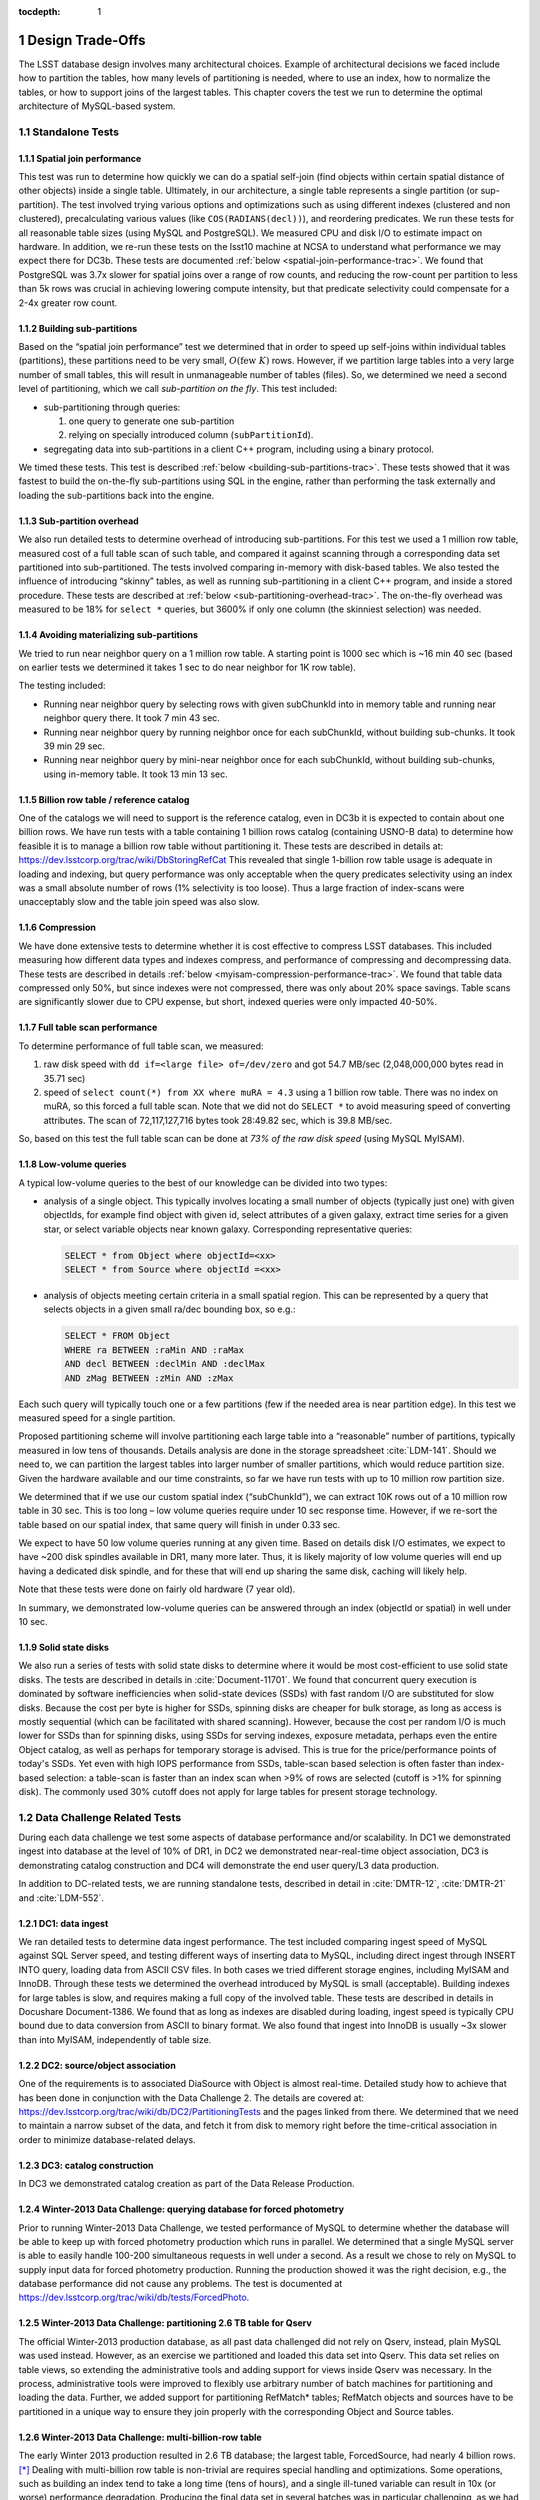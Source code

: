..
  Technote content.

  See https://developer.lsst.io/docs/rst_styleguide.html
  for a guide to reStructuredText writing.

  Do not put the title, authors or other metadata in this document;
  those are automatically added.

  Use the following syntax for sections:

  Sections
  ========

  and

  Subsections
  -----------

  and

  Subsubsections
  ^^^^^^^^^^^^^^

  To add images, add the image file (png, svg or jpeg preferred) to the
  _static/ directory. The reST syntax for adding the image is

  .. figure:: /_static/filename.ext
     :name: fig-label
     :target: http://target.link/url

     Caption text.

   Run: ``make html`` and ``open _build/html/index.html`` to preview your work.
   See the README at https://github.com/lsst-sqre/lsst-technote-bootstrap or
   this repo's README for more info.

   Feel free to delete this instructional comment.

:tocdepth: 1

.. Please do not modify tocdepth; will be fixed when a new Sphinx theme is shipped.

.. sectnum::

.. Add content below. Do not include the document title.

Design Trade-Offs
=================

The LSST database design involves many architectural choices. Example of
architectural decisions we faced include how to partition the tables,
how many levels of partitioning is needed, where to use an index, how to
normalize the tables, or how to support joins of the largest tables.
This chapter covers the test we run to determine the optimal
architecture of MySQL-based system.

.. _standalone-tests:

Standalone Tests
----------------

.. _spatial-join-performance:

Spatial join performance
~~~~~~~~~~~~~~~~~~~~~~~~

This test was run to determine how quickly we can do a spatial self-join
(find objects within certain spatial distance of other objects) inside a
single table. Ultimately, in our architecture, a single table represents
a single partition (or sup-partition). The test involved trying various
options and optimizations such as using different indexes (clustered and
non clustered), precalculating various values (like ``COS(RADIANS(decl))``),
and reordering predicates. We run these tests for all reasonable table
sizes (using MySQL and PostgreSQL). We measured CPU and disk I/O to
estimate impact on hardware. In addition, we re-run these tests on the
lsst10 machine at NCSA to understand what performance we may expect
there for DC3b. These tests are documented :ref:`below <spatial-join-performance-trac>`.
We found that
PostgreSQL was 3.7x slower for spatial joins over a range of row counts,
and reducing the row-count per partition to less than 5k rows was
crucial in achieving lowering compute intensity, but that predicate
selectivity could compensate for a 2-4x greater row count.

.. _building-sub-partitions:

Building sub-partitions
~~~~~~~~~~~~~~~~~~~~~~~

Based on the “spatial join performance” test we determined that in order
to speed up self-joins within individual tables (partitions), these
partitions need to be very small, :math:`O(\mathrm{few~} K)` rows.
However, if we partition large tables into a very large number of small
tables, this will result in unmanageable number of tables (files). So,
we determined we need a second level of partitioning, which we call
*sub-partition on the fly*. This test included:

- sub-partitioning through queries:

  1. one query to generate one sub-partition

  2. relying on specially introduced column (``subPartitionId``).

- segregating data into sub-partitions in a client C++ program,
  including using a binary protocol.

We timed these tests. This test is described :ref:`below <building-sub-partitions-trac>`.
These tests showed
that it was fastest to build the on-the-fly sub-partitions using SQL in
the engine, rather than performing the task externally and loading the
sub-partitions back into the engine.

.. _sub-partition-overhead:

Sub-partition overhead
~~~~~~~~~~~~~~~~~~~~~~

We also run detailed tests to determine overhead of introducing
sub-partitions. For this test we used a 1 million row table, measured
cost of a full table scan of such table, and compared it against
scanning through a corresponding data set partitioned into
sub-partitioned. The tests involved comparing in-memory with
disk-based tables. We also tested the influence of introducing
“skinny” tables, as well as running sub-partitioning in a client C++
program, and inside a stored procedure. These tests are described at
:ref:`below <sub-partitioning-overhead-trac>`. The on-the-fly
overhead was measured to be 18% for ``select *`` queries, but
3600% if only one column (the skinniest selection) was needed.

.. _avoiding-materializing-sub-partitions:

Avoiding materializing sub-partitions
~~~~~~~~~~~~~~~~~~~~~~~~~~~~~~~~~~~~~

We tried to run near neighbor query on a 1 million row table. A starting
point is 1000 sec which is ~16 min 40 sec (based on earlier tests we
determined it takes 1 sec to do near neighbor for 1K row table).

The testing included:

- Running near neighbor query by selecting rows with given subChunkId
  into in memory table and running near neighbor query there. It took 7
  min 43 sec.

- Running near neighbor query by running neighbor once for each
  subChunkId, without building sub-chunks. It took 39 min 29 sec.

- Running near neighbor query by mini-near neighbor once for each
  subChunkId, without building sub-chunks, using in-memory table. It
  took 13 min 13 sec.

.. _billion-row-table:

Billion row table / reference catalog
~~~~~~~~~~~~~~~~~~~~~~~~~~~~~~~~~~~~~

One of the catalogs we will need to support is the reference catalog,
even in DC3b it is expected to contain about one billion rows. We have
run tests with a table containing 1 billion rows catalog (containing
USNO-B data) to determine how feasible it is to manage a billion row
table without partitioning it. These tests are described in details at:
https://dev.lsstcorp.org/trac/wiki/DbStoringRefCat This revealed that
single 1-billion row table usage is adequate in loading and indexing,
but query performance was only acceptable when the query predicates
selectivity using an index was a small absolute number of rows (1%
selectivity is too loose). Thus a large fraction of index-scans were
unacceptably slow and the table join speed was also slow.

.. _compression:

Compression
~~~~~~~~~~~

We have done extensive tests to determine whether it is cost effective
to compress LSST databases. This included measuring how different data
types and indexes compress, and performance of compressing and
decompressing data. These tests are described in details :ref:`below <myisam-compression-performance-trac>`.
We found that
table data compressed only 50%, but since indexes were not compressed,
there was only about 20% space savings. Table scans are significantly
slower due to CPU expense, but short, indexed queries were only impacted
40-50%.

.. _full-table-scan-performance:

Full table scan performance
~~~~~~~~~~~~~~~~~~~~~~~~~~~

To determine performance of full table scan, we measured:

1. raw disk speed with ``dd if=<large file> of=/dev/zero`` and got
   54.7 MB/sec (2,048,000,000 bytes read in 35.71 sec)

2. speed of ``select count(*) from XX where muRA = 4.3`` using a 1
   billion row table. There was no index on muRA, so this forced a full
   table scan. Note that we did not do ``SELECT *`` to avoid measuring
   speed of converting attributes. The scan of 72,117,127,716 bytes took
   28:49.82 sec, which is 39.8 MB/sec.

So, based on this test the full table scan can be done at *73% of the
raw disk speed* (using MySQL MyISAM).

.. _low-volume-queries:

Low-volume queries
~~~~~~~~~~~~~~~~~~

A typical low-volume queries to the best of our knowledge can be divided
into two types:

- analysis of a single object. This typically involves locating a small
  number of objects (typically just one) with given objectIds, for
  example find object with given id, select attributes of a given
  galaxy, extract time series for a given star, or select variable
  objects near known galaxy. Corresponding representative queries:

  .. code:: sql

     SELECT * from Object where objectId=<xx>
     SELECT * from Source where objectId =<xx>

- analysis of objects meeting certain criteria in a small spatial
  region. This can be represented by a query that selects objects in a
  given small ra/dec bounding box, so e.g.:

  .. code:: sql

     SELECT * FROM Object
     WHERE ra BETWEEN :raMin AND :raMax
     AND decl BETWEEN :declMin AND :declMax
     AND zMag BETWEEN :zMin AND :zMax

Each such query will typically touch one or a few partitions (few if the
needed area is near partition edge). In this test we measured speed for
a single partition.

Proposed partitioning scheme will involve partitioning each large table
into a “reasonable” number of partitions, typically measured in low tens
of thousands. Details analysis are done in the storage spreadsheet
:cite:`LDM-141`. Should we need to, we can partition
the largest tables into larger number of smaller partitions, which would
reduce partition size. Given the hardware available and our time
constraints, so far we have run tests with up to 10 million row
partition size.

We determined that if we use our custom spatial index (“subChunkId”), we
can extract 10K rows out of a 10 million row table in 30 sec. This is
too long – low volume queries require under 10 sec response time.
However, if we re-sort the table based on our spatial index, that same
query will finish in under 0.33 sec.

We expect to have 50 low volume queries running at any given time. Based
on details disk I/O estimates, we expect to have ~200 disk spindles
available in DR1, many more later. Thus, it is likely majority of low
volume queries will end up having a dedicated disk spindle, and for
these that will end up sharing the same disk, caching will likely help.

Note that these tests were done on fairly old hardware (7 year old).

In summary, we demonstrated low-volume queries can be answered through
an index (objectId or spatial) in well under 10 sec.

.. _ssd:

Solid state disks
~~~~~~~~~~~~~~~~~

We also run a series of tests with solid state disks to determine where
it would be most cost-efficient to use solid state disks. The tests are
described in details in :cite:`Document-11701`. We found that concurrent query execution
is dominated by software inefficiencies when solid-state devices (SSDs)
with fast random I/O are substituted for slow disks. Because the cost
per byte is higher for SSDs, spinning disks are cheaper for bulk
storage, as long as access is mostly sequential (which can be
facilitated with shared scanning). However, because the cost per random
I/O is much lower for SSDs than for spinning disks, using SSDs for
serving indexes, exposure metadata, perhaps even the entire Object
catalog, as well as perhaps for temporary storage is advised. This is
true for the price/performance points of today's SSDs. Yet even with
high IOPS performance from SSDs, table-scan based selection is often
faster than index-based selection: a table-scan is faster than an index
scan when >9% of rows are selected (cutoff is >1% for spinning disk).
The commonly used 30% cutoff does not apply for large tables for present
storage technology.

.. _data-challenge-tests:

Data Challenge Related Tests
----------------------------

During each data challenge we test some aspects of database performance
and/or scalability. In DC1 we demonstrated ingest into database at the
level of 10% of DR1, in DC2 we demonstrated near-real-time object
association, DC3 is demonstrating catalog construction and DC4 will
demonstrate the end user query/L3 data production.

In addition to DC-related tests, we are running standalone tests,
described in detail in :cite:`DMTR-12`, :cite:`DMTR-21` and :cite:`LDM-552`.

.. _dc1:

DC1: data ingest
~~~~~~~~~~~~~~~~

We ran detailed tests to determine data ingest performance. The test
included comparing ingest speed of MySQL against SQL Server speed, and
testing different ways of inserting data to MySQL, including direct
ingest through INSERT INTO query, loading data from ASCII CSV files. In
both cases we tried different storage engines, including MyISAM and
InnoDB. Through these tests we determined the overhead introduced by
MySQL is small (acceptable). Building indexes for large tables is slow,
and requires making a full copy of the involved table. These tests are
described in details in Docushare Document-1386. We found that as long
as indexes are disabled during loading, ingest speed is typically CPU
bound due to data conversion from ASCII to binary format. We also found
that ingest into InnoDB is usually ~3x slower than into MyISAM,
independently of table size.

.. _dc2:

DC2: source/object association
~~~~~~~~~~~~~~~~~~~~~~~~~~~~~~

One of the requirements is to associated DiaSource with Object is almost
real-time. Detailed study how to achieve that has been done in
conjunction with the Data Challenge 2. The details are covered at:
https://dev.lsstcorp.org/trac/wiki/db/DC2/PartitioningTests and the
pages linked from there. We determined that we need to maintain a narrow
subset of the data, and fetch it from disk to memory right before the
time-critical association in order to minimize database-related delays.

.. _dc3:

DC3: catalog construction
~~~~~~~~~~~~~~~~~~~~~~~~~

In DC3 we demonstrated catalog creation as part of the Data Release
Production.

.. _winter2013-querying:

Winter-2013 Data Challenge: querying database for forced photometry
~~~~~~~~~~~~~~~~~~~~~~~~~~~~~~~~~~~~~~~~~~~~~~~~~~~~~~~~~~~~~~~~~~~

Prior to running Winter-2013 Data Challenge, we tested performance of
MySQL to determine whether the database will be able to keep up with
forced photometry production which runs in parallel. We determined that
a single MySQL server is able to easily handle 100-200 simultaneous
requests in well under a second. As a result we chose to rely on MySQL
to supply input data for forced photometry production. Running the
production showed it was the right decision, e.g., the database
performance did not cause any problems. The test is documented at
https://dev.lsstcorp.org/trac/wiki/db/tests/ForcedPhoto.

.. _winter2013-partitioning:

Winter-2013 Data Challenge: partitioning 2.6 TB table for Qserv
~~~~~~~~~~~~~~~~~~~~~~~~~~~~~~~~~~~~~~~~~~~~~~~~~~~~~~~~~~~~~~~

The official Winter-2013 production database, as all past data
challenged did not rely on Qserv, instead, plain MySQL was used instead.
However, as an exercise we partitioned and loaded this data set into
Qserv. This data set relies on table views, so extending the
administrative tools and adding support for views inside Qserv was
necessary. In the process, administrative tools were improved to
flexibly use arbitrary number of batch machines for partitioning and
loading the data. Further, we added support for partitioning RefMatch\*
tables; RefMatch objects and sources have to be partitioned in a unique
way to ensure they join properly with the corresponding Object and
Source tables.

.. _winter2014-multi-billion-row:

Winter-2013 Data Challenge: multi-billion-row table
~~~~~~~~~~~~~~~~~~~~~~~~~~~~~~~~~~~~~~~~~~~~~~~~~~~

The early Winter 2013 production resulted in 2.6 TB database; the
largest table, ForcedSource, had nearly 4 billion rows.\ [*]_
Dealing with multi-billion row table is non-trivial are requires special
handling and optimizations. Some operations, such as building an index
tend to take a long time (tens of hours), and a single ill-tuned
variable can result in 10x (or worse) performance degradation. Producing
the final data set in several batches was in particular challenging, as
we had to rebuild indexes after inserting data from each batch. Key
lessons learned have been documented at
https://dev.lsstcorp.org/trac/wiki/mysqlLargeTables. Issues we uncovered
with MySQL (myisamchk) had been reported to the MySQL developers, and
were fixed immediately fixed.

In addition, some of the more complex queries, in particular these with
spatial constraints had to be optimized.\ [*]_ The query
optimizations have been documented at
https://dev.lsstcorp.org/trac/wiki/db/MySQL/Optimizations.

.. _other-demonstrations:

Other Demonstrations
====================

.. _demo-shared-scans:

Shared Scans
------------

We have conducted preliminary empirical evaluation of our basic shared
scan implementation. The software worked exactly as expected, and we
have not discovered any unforeseen challenges. For the tests we used a
mix of queries with a variety of filters, different CPU load, different
result sizes, some with grouping, some with aggregations, some with
complex math. Specifically, we have measured the following:

- A single full table scan through the Object table took ~3 minutes.
  Running a mix 30 such queries using our shared scan code took 5 min 27
  sec (instead of expected ~1.5 hour it’d take if we didn’t use the
  shared scan code.)

- A single full table scan through Source table took between ~14 min 26
  sec and 14 min 36 sec depending on query complexity. Running a mix of
  30 such queries using shares scan code took 25 min 30 sec.  (instead
  of over 7 hours).

In both cases the extra time it took comparing to the timing of a single
query was related to (expected) CPU contention: we have run 30
simultaneous queries on a slow, 4-core machine.

In addition, we demonstrated running simultaneously a shared scan plus
short, interactive queries. The interactive queries completed as
expected, in some cases with a small (1-2 sec) delay.

.. _demo-fault-tolerance:

Fault Tolerance
---------------

To prove Qserv can gracefully handle faults, we artificially triggered
different error conditions, such as corrupting random parts of a
internal MySQL files while Qserv is reading them, or corrupting data
sent between various components of the Qserv (e.g., from the `XRootD`_ to
the master process).

.. _demo-worker-failure:

Worker failure
~~~~~~~~~~~~~~

These tests are meant to simulate worker failure in general, including
spontaneous termination of a worker process and/or inability to
communicate with a worker node.

When a relevant worker (i.e. one managing relevant data) has failed
prior to query execution, either 1) duplicate data exists on another
worker node, in which case `XRootD`_ silently routes requests from the
master to this other node, or 2) the data is unavailable elsewhere, in
which case `XRootD`_ returns an error code in response to the master's
request to open for write. The former scenario has been successfully
demonstrated during multi-node cluster tests. In the latter scenario,
Qserv gracefully terminates the query and returns an error to the user.
The error handling of the latter scenario involves recently developed
logic and has been successfully demonstrated on a single-node,
multi-worker process setup.

Worker failure during query execution can, in principle, have several
manifestations.

1. If `XRootD`_ returns an error to the Qserv master in response to a
   request to open for write, Qserv will repeat request for open a fixed
   number (e.g. 5) of times. This has been demonstrated.

2. If `XRootD`_ returns an error to the Qserv master in response to a
   write, Qserv immediately terminates the query gracefully and returns
   an error to the user. This has been demonstrated. Note that this may
   be considered acceptable behavior (as opposed to attempting to
   recover from the error) since it is an unlikely failure-mode.

3. If `XRootD`_ returns an error to the Qserv master in response to a
   request to open for read, Qserv will attempt to recover by
   re-initializing the associated chunk query in preparation for a
   subsequent write. This is considered the most likely manifestation of
   worker failure and has been successfully demonstrated on a
   single-node, multi-worker process setup.

4. If `XRootD`_ returns an error to the Qserv master in response to a read,
   Qserv immediately terminates the query gracefully and returns an
   error to the user. This has been demonstrated. Note that this may be
   considered acceptable behavior (as opposed to attempting to recover
   from the error) since it is an unlikely failure-mode.

.. _demo-data-corruption:

Data corruption
~~~~~~~~~~~~~~~

These tests are meant to simulate data corruption that might occur on
disk, during disk I/O, or during communication over the network. We
simulate these scenarios in one of two ways. 1) Truncate data read via
`XRootD`_ by the Qserv master to an arbitrary length. 2) Randomly choose a
single byte within a data stream read via `XRootD`_ and change it to a
random value. The first test necessarily triggers an exception within
Qserv. Qserv responds by gracefully terminating the query and returning
an error message to the user indicating the point of failure (e.g.
failed while merging query results). The second test intermittently
triggers an exception depending on which portion of the query result is
corrupted. This is to be expected since Qserv verifies the format but
not the content of query results. Importantly, for all tests, regardless
of which portion of the query result was corrupted, the error was
isolated to the present query and Qserv remained stable.

.. _demo-future-tests:

Future tests
~~~~~~~~~~~~

Much of the Qserv-specific fault tolerance logic was recently developed
and requires additional testing. In particular, all worker failure
simulations described above must be replicated within a multi-cluster
setup.

.. _multiple-qserve:

Multiple Qserv Installations on a Single Machine
------------------------------------------------

Once in operations, it will be important to allow multiple qserv
instances to coexist on a single machine. This will be necessary when
deploying new Data Release, or for testing new version of the software
(e.g., MySQL, or Qserv). In the short term, it is useful for shared code
development and testing on a limited number of development machines we
have access to. We have successfully demonstrated Qserv have no
architectural issues or hardcoded values such as ports or paths that
would prevent us from running multiple instances on a single machine.

.. _spatial-join-performance-trac:

Spatial Join Performance
========================

This section describes performance of spatial join queries as of early 2010.\ [*]_

In practice, we expect spatial joins on Object table only. To avoid the
join on multi-billion row table, the table will be partitioned
(chunked), as described in :cite:`Document-26276`.
The queries discussed here correspond to a query executed
on a single chunk; e.g., table partitioning and distribution of
partitions across disks or nodes are not considered here. It is expected
many such chunk-based queries will execute in parallel.

Used schema:

.. code:: sql

    CREATE TABLE X (
      objectId  BIGINT NOT NULL PRIMARY KEY,
      ra        FLOAT NOT NULL,
      decl      FLOAT NOT NULL,
      muRA      FLOAT NOT NULL,
      muRAErr   FLOAT NOT NULL,
      muDecl    FLOAT NOT NULL,
      muDeclErr FLOAT NOT NULL,
      epoch     FLOAT NOT NULL,
      bMag      FLOAT NOT NULL,
      bFlag     FLOAT NOT NULL,
      rMag      FLOAT NOT NULL,
      rFlag     FLOAT NOT NULL,
      b2Mag     FLOAT NOT NULL,
      b2Flag    FLOAT NOT NULL,
      r2Mag     FLOAT NOT NULL,
      r2Flag    FLOAT NOT NULL
    )

Used data: USNO catalog.

A first version of the query:

.. code:: sql

    SELECT count(*)
    FROM   X o1, X o2
    WHERE  o1.objectId <> o2.objectId
      AND  ABS(o1.ra - o2.ra) < 0.00083 / COS(RADIANS(o2.decl))
      AND ABS(o1.decl - o2.decl) < 0.00083

Precalculating COS(RADIANS(decl)):

.. code:: sql

      ALTER TABLE X ADD COLUMN cosRadDecl FLOAT
      UPDATE X set cosRadDecl = COS(RADIANS(decl))

and changing the order of predicates as follows:

.. code:: sql

    SELECT count(*)
    FROM   X o1, X o2
    WHERE  ABS(o1.ra - o2.ra) < 0.00083 / o2.cosRadDecl
      AND  ABS(o1.decl - o2.decl) < 0.00083
      AND  o1.objectId <> o2.objectId

improves the execution time by 36% for mysql, and 38% for postgres.

Here is the timing for this (optimized) query.

+---------+---------+------------+
| nRows   | mysql   | postgres   |
+---------+---------+------------+
| [K]     | [sec]   | [sec]      |
+---------+---------+------------+
| 1       | 1       | 5          |
+---------+---------+------------+
| 2       | 5       | 19         |
+---------+---------+------------+
| 3       | 11      | 40         |
+---------+---------+------------+
| 4       | 18      | 69         |
+---------+---------+------------+
| 5       | 28      | 103        |
+---------+---------+------------+
| 10      | 101     | 371        |
+---------+---------+------------+
| 15      | 215     | 797        |
+---------+---------+------------+
| 20      | 368     |            |
+---------+---------+------------+
| 25      | 566     |            |
+---------+---------+------------+

Postgres is ~3.7x slower than mysql in this case. It is probably
possible to tune postgreSQL a little, but is it unlikely it will match
MySQL performance.

Each of these queries for both mysql and postgres were completely
CPU-dominated. The test was executed on an old-ish Sun 1503 MHz sparcv9
processor.

Also, see: :cite:`Document-11701` - the test rerun on a fast machine (dash-io).

Using index
-----------

The near neighbor query can be further optimized by introducing an
index. Based on the tests we run with mysql, in order to force mysql to
use an index for this particular query, we have to build a composite
index on all used columns, or build a composite index on (ra, decl,
cosRadDecl) and remove o1.objectId <> o2.objectId predicate (this
predicate would have to be applied in a separate step). The timing for
the query with index and without the objectId comparison:

+---------+---------+---------+----------+
| nRows   | was     | now     | faster   |
+---------+---------+---------+----------+
| [K]     | [sec]   | [sec]   | [%       |
+---------+---------+---------+----------+
| 5       | 28      | 16.7    | 40       |
+---------+---------+---------+----------+
| 10      | 101     | 67.2    | 33       |
+---------+---------+---------+----------+
| 15      | 215     | 150.8   | 30       |
+---------+---------+---------+----------+
| 20      | 368     | 269.5   | 27       |
+---------+---------+---------+----------+
| 25      | 566     | 420.3   | 26       |
+---------+---------+---------+----------+

The speedup from using an index will likely be bigger for wider tables.

CPU utilization
---------------

How many CPUs do we need to do full correlation on 1 billion row table
(DC3b)?

+-------------+--------------+---------------+--------------+--------------------+
| # chunks    | rows/chunk   | seconds per   | total        | total core-hours   |
+-------------+--------------+---------------+--------------+--------------------+
|             |              | self-join     | core-hours   | if 16 cores used   |
+-------------+--------------+---------------+--------------+--------------------+
|             |              | in 1 chunk    | needed       | twice faster       |
+-------------+--------------+---------------+--------------+--------------------+
| 40,000      | 25,000       | 566           | 6,289        | 196                |
+-------------+--------------+---------------+--------------+--------------------+
| 50,000      | 20,000       | 368           | 5,111        | 160                |
+-------------+--------------+---------------+--------------+--------------------+
| 66,666      | 15,000       | 215           | 3,981        | 124                |
+-------------+--------------+---------------+--------------+--------------------+
| 100,000     | 10,000       | 101           | 2,806        | 88                 |
+-------------+--------------+---------------+--------------+--------------------+
| 200,000     | 5,000        | 28            | 1,556        | 49                 |
+-------------+--------------+---------------+--------------+--------------------+
| 250,000     | 4,000        | 18            | 1,250        | 39                 |
+-------------+--------------+---------------+--------------+--------------------+
| 333,333     | 3,000        | 11            | 1,019        | 31                 |
+-------------+--------------+---------------+--------------+--------------------+
| 500,000     | 2,000        | 5             | 694          | 22                 |
+-------------+--------------+---------------+--------------+--------------------+
| 1,000,000   | 1,000        | 1             | 278          |                    |
+-------------+--------------+---------------+--------------+--------------------+

Realistically, we can count on ~2 8-core servers, ~twice faster than the
CPUs used in these tests. That means 1 million chunk version would
finish in 9 hours, 66K chunk version would need 5 days to finish.

Near neighbor without building sub-chunking
-------------------------------------------

We tested the performance of running nn query without explicitly
building sub-chunking. In all these tests describe here we tried to run
nn on a 1 million row table. A starting point is 1000 sec (1 sec per 1K
rows), which is ~16 min 40 sec.

First test: running near neighbor query by selecting rows with given
subChunkId into in memory table and running nn query there. This test is
`here </_static/test001.py>`__. It took
7 min 43 sec.

Second test: running near neighbor query by running neighbor once for
each subChunkId, without building sub-chunks. This test is `here </_static/test002.py>`__. It took
39 min29 sec.

Third test: runnig near neighbor query by mini-near neighbor once for
each subChunkId, without building sub-chunks, using in-memory table.
This test is `here </_static/test003.py>`__. It took 13 min 13 sec.

Near neighbor with predicates
-----------------------------

Note that full n^2 correlation without any cuts is the worst possible
spatial join, rarely needed in practice. A most useful form of near
neighbour search is a correlation with some predicates. Here is an
example hypothetical (non-scientific) query, written for the data set
used in our tests:

.. code:: sql

    SELECT count(*)
    FROM   X o1, X o2
    WHERE  o1.bMag BETWEEN 20 AND 20.13
      AND  o2.rMag BETWEEN 19.97 AND 20.15
      AND  ABS(o1.ra - o2.ra) < 0.00083 / o2.cosRadDecl
      AND  ABS(o1.decl - o2.decl) < 0.00083
      AND  o1.objectId <> o2.objectId

For the data used, the applied o1.bMag cut selects ~2% of the table, so
does the o2.rMag cut (if applied independently).

With these cuts, the near neighbour query on 25K-row table takes 0.3 sec
in mysql and 1 sec in postgres (it'd probably run even faster with
indexes on bMag and rMag). So if we used mysql we would need only 3
(1503 MHz) CPUs do run query over 1 billion rows in one hour.

For selectivity 20% it takes mysql 12 sec to finish and postgres needs
35 sec. In this case mysql would need 133 (1503 MHz) CPUs to run this
query over 1 billion rows in one hour.

This clearly shows predicate selectivity is one of the most important
factors determining how slow/fast the spatial queries will run. In
practice, if the selectivity is <10%, chunk size = ~25K or 50K rows
should work well.

``[perhaps we need to do more detailed study regarding predicate selectivity]``

Numbers for lsst10
------------------

As of late 2009 the lsst10 server had 8 cores.

Elapsed time for a single job is comparable to elapsed time of 8 jobs
run in parallel (difference is within 2-3%, except for very small
partitions, where it reaches 10%).

Testing involved running 8 “jobs”, where each job was a set of queries
executed sequentially. Each query was a near neighbor query:

.. code:: sql

    SELECT count(*) AS neighbors
    FROM   XX o1 FORCE INDEX (idxRDC),
           XX o2 FORCE INDEX (idxRDC)
    WHERE  ABS(o1.decl - o2.decl) < 0.00083
      AND  ABS(o1.ra - o2.ra) < 0.00083 / o2.cosRadDecl

    -- idxRDC was defined as "ADD INDEX idxRDC(ra, decl, cosRadDecl)"

Each query run on a single partition. Results:

+----------------------+--------------------------------------+----------------------------------+------------------------------------+
| rows per partition   | seconds to self-join one partition   | rows processed per elapsed sec   | time to process 150m rows (DC3b)   |
+----------------------+--------------------------------------+----------------------------------+------------------------------------+
| 0.5K                 | 0.05                                 | 80K                              | 31min                              |
+----------------------+--------------------------------------+----------------------------------+------------------------------------+
| 1K                   | 0.16                                 | 50K                              | 50min                              |
+----------------------+--------------------------------------+----------------------------------+------------------------------------+
| 2K                   | 0.59                                 | 27K                              | 1h 32min                           |
+----------------------+--------------------------------------+----------------------------------+------------------------------------+
| 5K                   | 3.63                                 | 11K                              | 3h 47min                           |
+----------------------+--------------------------------------+----------------------------------+------------------------------------+
| 10K                  | 14.68                                | 5.5K                             | 7h 39min                           |
+----------------------+--------------------------------------+----------------------------------+------------------------------------+
| 15K                  | 40.09                                | 3K                               | 14h                                |
+----------------------+--------------------------------------+----------------------------------+------------------------------------+

See `200909nearNeigh-lsst10.xls </_static/200909nearNeigh-lsst10.xls>`__ for details.

.. _building-sub-partitions-trac:

Building sub-partitions
=======================

We tested cost of building sub partitions on the fly.\ [*]_ This task involves
taking a large partition and segregating rows into different tables,
such that all rows with a given subChunkId end up in the same table.

Numbers for DC3b
----------------

In DC3b we will have ~150 million rows in the Object table.

A reasonable partitioning/sub-partitioning scheme:

-  1,500 partitions, 100K rows per partition.
-  a partition dynamically split into 100 sub-partitions 1K row each.

Justification
~~~~~~~~~~~~~

-  we want to keep the number of partitions <30K. Each partition = table
   = 3 files. 200K partitions would = 2GB of internal structure to be
   managed by xrootd (in memory).
-  we want relatively small sub-partitions (<2K rows) in order for near
   neighbor query to run fast, see the :ref:`analysis above <spatial-join-performance-trac>`.
-  sub-partitions can't be too small because the overlap will start
   playing big role, eg overlap over ~20% starts to become unacceptable.

Object density will not vary too much, and will be ~ 5e5 / deg^2, or 140
objects / sqArcmin. (star:galaxy ratio will vary, but once we add both
together it wont because the regions that have very high star densities
also have very high extinction, so that background galaxies are very
difficult to detect)

So a 1K-row subpartition will roughly cover 3x3 sq arcmin. Given SDSS
precalculated neighbors for 0.5 arcmin distance, this looks reasonable
(eg, the overlap is ~ 17% for the largest distance searched.)

Testing
-------

So, based on the above, we tested performance of splitting a single 100k
row table into a 100 1k tables.

Test 1: “CREATE TABLE SELECT FROM WHERE” approach
~~~~~~~~~~~~~~~~~~~~~~~~~~~~~~~~~~~~~~~~~~~~~~~~~

The simplest approach is to run in the loop

.. code:: sql

  CREATE TABLE sp_xxx ENGINE=MEMORY SELECT * FROM XX100k where subChunkId=xxx;

for each sub chunk, where xxx is a subChunkId.

Timing: ~ 1.5 sec

Test 2: Segregating in a client program (ascii)
~~~~~~~~~~~~~~~~~~~~~~~~~~~~~~~~~~~~~~~~~~~~~~~

Second, we created a C++ program that does the following:

-  ``SELECT * from XX100k`` (reads the whole 100k row partition into
   memory)
-  segregate in memory rows based on subChunkId value
-  buffer them (a buffer per subChunkId)
-  flush each buffer to a table using ``INSERT INTO sp_xxx VALUES
   (1,2,3), (4,3,4), ..., (3,4,5)``

Note that the values are sent from mysqld to the client as ascii, and
sent back from the client back to the server as ascii too.

The client job was run on the same machine where the mysqld run.

Timing: ~3x longer than the first test. Only ~2-3% of the total elapsed
time was spent in the client code, the rest was waiting for mysqld, so
optimizing the client code won't help.

In summary, it is worse than the first test.

Test 3: Segregating in a client (binary protocol)
~~~~~~~~~~~~~~~~~~~~~~~~~~~~~~~~~~~~~~~~~~~~~~~~~

We run a test similar to the previous one, but to avoid the overhead of
converting rows to ascii we used the binary protocol. In practice,

-  reading from the input table was done through a prepared statement
-  writing to a subChunk tables was done through prepared statements
   ``INSERT INTO x VALUES (?,?,?), (?,?,?), ..., (?,?,?)``, and values
   were appropriately bound.

Note that a prep statement had to be created for each output table
(table names can't parameterized).

Relevant code is `here </_static/binaryProtocol.zip>`__.

Timing: ~2x longer than the first test. Similarly to the previous test,
only 2-3% of time was spent in the client code.

Using ``CLIENT_COMPRESS`` flag makes things ~2x worse.

In summary, it is better then the previous test, but still worse than
the first test.

Note on concurrency
-------------------

So the test 1 is the fastest. It creates ~66 tables/second.
Unfortunately, running 8 of these jobs in parallel (1 per core) on
lsst10 takes ~8-9 sec, not 1.5 as one would expect (presumably due to
mysql metadata contention). Writing from each core to a different
database does not help.

Timing for DC3b
---------------

Assuming we use the “test 1” approach, and assuming we can do 1
partition in 1.5 sec (no speedup from multi-cores), it would take 37.5
min to sub-partition the whole Object table.

Based on :ref:`the analysis above <spatial-join-performance-trac>`, we can do near neighbor join on 1K
row table in 0.16 sec, so we need 16 sec to handle 100 such tables
(equal 1 100k row partition). If we run it in parallel on 7 cores while
the 8th core is sub-partitioning “next” partition, a single 100k-row
partition would (theoretically, we didn't try yet!) be done in 2.3 sec.
That is 57 min for entire DC3b Object catalog, e.g., sub-partitioning
costs us 7 min (near neighbor on 8 cores would finish in 50 min).

Each near-neighbor job does only one read access to the mysql metadata,
so the contention on mysql metadata should not be a problem.

.. _sub-partitioning-overhead-trac:

Sub-partitioning overhead [*]_
==============================

Introduction
------------

As discussed in :cite:`Document-26276`,
it might be handy to be able to split a large chunk of a table on the
fly into smaller sub-zones and sub-chunks.

To determine the overheads associated with this, we run some tests on a
1 million row table which in this case represented a reasonably sized
chunk of a multi-billion row table. The used table had significantly
less columns than the real Object table (72 bytes per row vs expected
2.5K). The test was run directly on the database server. Preparing for
the test involved

1. Created a 1-million row table
2. Precalculated 10 subZoneIds such that each zone had the same
   (or almost the same) number of rows
3. Precalculated 100 subChunkIds (10 per zone) such that each chunk had the
   same (or almost the same) number of rows
4. Created an index on subChunkId. The index selectivity is 1%.

Conclusions
-----------

For ``SELECT *`` type queries, the measured overhead was ~18%. It will
likely be even lower for our wide tables (Object table has 300 columns)

For ``SELECT`` the measured overhead was ~3600% (x36). However

-  if we use shared scans, this cost will be amortized over multiple
   queries. Also, it is very unlikely all queries using a shared scan
   will select one column
-  If it is a non-shared-scan query: we can put into subchunk tables
   only these columns that the query needs plus the primary key.

So in practice, the overhead of building sub-partitions seems
acceptable.

See below how we determined all this.

Test one: determining cost of full table scan
---------------------------------------------

First, to determine the “baseline” (how long it takes to run various
queries that involve a single full table scan) we run the following 4
queries

.. code:: sql

     SELECT * FROM XX                                               -- A
     INSERT INTO memR SELECT * FROM XX                              -- B
     SELECT SUM(bMag+rMag+b2Mag+r2Mag) FROM XX                      -- C
     INSERT INTO memRSum SELECT SUM(bMag+rMag+b2Mag+r2Mag) FROM XX  -- D

Queries A and C represent the cost of querying the data, query B
represents the minimum cost to build sub-chunks, and query D helps to
determine the cost of sending the results to the client.

*memR* and *memRSum* tables are both in-memory.

After running them, we rerun them again to check the effect of potential
caching. The timing for the first set was: 82.27, 10.32, 1.09, 1.06. The
timing for the second set was almost the same: 81.86, 10.48, 1.04, 1.06,
so it looks like caching doesn't distort the results.

The table + indexes used for these tests = ~100MB in size, and they
easily fit into 16GB of RAM we had available. We did not clean up the OS
cache between tests, so it is fair to assume we are skipping ~2 sec
which would be used to fetch the data from disk (which can do 55MB/sec)

Observations: it is expensive to format the results (cost of query B
minus cost of query D = ~9 sec). It is even more expensive to send the
results to the client application (cost of query A minus cost of query B
= ~71 sec)

Test two: determining cost of dealing with many small tables
------------------------------------------------------------

We divided 1 million rows across 100 small tables (10K rows per table).
It took 1.10 sec to run the “SELECT SUM” query sequentially for all 100
tables, so the overhead of dealing with 100 smaller tables instead of
one bigger is negligible.

A similar test with 1000 small tables (1K rows each) took 1.98 sec to
run. Here, the overhead was visibly bigger (close to x2), but it is
still acceptable.

Observation: the overhead of reading from many smaller tables instead of
1 big table is acceptable.

Test three: using subChunkIds
-----------------------------

The test included creating one in-memory table, then for each chunk:

.. code:: sql

      INSERT INTO memT SELECT * FROM XX WHERE subChunkId = <id>
      SELECT SUM(bMag+rMag+b2Mag+r2Mag) FROM memT
      TRUNCATE memT

It took 35.80 sec, and comparing with the “baseline” numbers (queries B
and C) it was about 24 sec slower. Conclusion: “WHERE subChunkId”
introduced 24 sec delay. With no chunking, our SELECT query would
complete in ~1 sec, so the overall overhead is ~x36

Re-clustering the data based on the subChunkId index by doing:

.. code:: sql

    myisamchk <baseDir>/subChunk/XX.MYI --sort-record=3

has minimal effect on the total execution cost. The likely reason is
that the table used for the test easily fits in memory and it is not
fetched from disk.

Doing the same test but with “SELECT \*” instead of
“SUM(bMag+rMag+b2Mag+r2Mag)” took 98.15 sec. Since the baseline query A
took ~83 sec, in this case the overhead was only ~15 sec (18%).

Test four: using “skinny” subChunkIds
-------------------------------------

The test included creating one in-memory table *CREATE TEMPORARY TABLE
memT (magSums FLOAT, objectId BIGINT)*, then for each chunk:

.. code:: sql

      INSERT INTO memT SELECT bMag+rMag+b2Mag+r2Mag, objectId FROM XX WHERE subChunkId = <id>
      SELECT SUM(magSums) FROM memT
      TRUNCATE memT

Essentially instead of blindly copying all columns to subchunks, we are
coping only the minimum that is needed (including objectId which will
always be needed for self-join queries). In this case, the test too
11.39 sec which is over 3x improvement comparing to the previous test.

Test five: sub-partitioning in a client program
-----------------------------------------------

We tried building sub-partitions through a client program (python). The
code was looping through rows returned from 'SELECT \* FROM XX', and for
each row it

-  parsed the row
-  checked subChunkId
-  appended it to appropriate ``INSERT INTO chunk\_ VALUES (...), (...)``
   command

then it run the 'insert' commands.

Doing ``SELECT * FROM <table>``
takes 81 seconds, which is aligned with our baseline numbers (query A).
Then remaining processing took 533 sec. It could probably be optimized a
little, but it is not worth it, it is clear this is not the way to go.

Test six: stored procedure
--------------------------

Finally, we tried sub-partitioning through a stored procedure. Actually,
not the whole sub-partitioning, but just the scanning. The following
stored procedure was used:

.. code:: sql

    CREATE PROCEDURE subPart()
    BEGIN

      DECLARE objId BIGINT;
      DECLARE ra, decl DOUBLE;
      DECLARE muRA, muRAERr, muDecl, muDeclErr, epoch, bMag, bFlag,
              rMag, rFlag, b2Mag, b2Flag, r2Mag, r2Flag FLOAT;
      DECLARE subZoneId, subChunkId SMALLINT;

      DECLARE c CURSOR FOR SELECT * FROM XX;

      OPEN c;

      CURSOR_LOOP: LOOP
        FETCH C INTO objId, ra, decl, muRA, muRAERr, muDecl, muDeclErr, epoch, bMag, bFlag,
                     rMag, rFlag, b2Mag, b2Flag, r2Mag, r2Flag, subZoneId, subChunkId;

      END LOOP;

      CLOSE c;
    END
    //

So, this procedure only scans the data, it doesn't insert rows to the
corresponding sub-tables. It is roughly equivalent to the query B from
the baseline test. This test took 21 seconds, almost the same as the
corresponding baseline query B. Conclusion: pushing this computation to
the stored procedure doesn't visibly improve the performance.

.. _myisam-compression-performance-trac:

MyISAM Compression Performance
==============================

This section evaluates the compression of MyISAM tables in MySQL in
order to better understand the benefits and consequences of using
compression for LSST databases.\ [*]_

Overview
--------

MyISAM is the default table persistence engine for MySQL, and offers
excellent read-only performance without transactional or concurrency
support. Although its performance is well-studied and generally
understood for web-app and business database demands, we wanted to
quantify its performance differences with and without compression in
order to understand how the use of compression would affect LSST data
access performance.

MyISAM packing compresses column-at-a-time.

1 minute summary
----------------

Compression works on astro data. Almost half of the tested table is
floating point, and the data itself compressed about 50%. However,
indexes did not seem to compress, and if we assume that their space
footprint is 1.5x the raw data, the overall space savings is only 20%.
Query performance is impacted, though probably less than twice as slow
for short queries (perhaps 40-50%). Long queries that need table scans
seem to slow down significantly as far as CPU, but the I/O savings has
not been measured. When indexes are used, performance is about the same,
though the indexes themselves are space-heavy and not compressed.

Goals
-----

Ideally, we would like to understand the following:

-  What will we gain in storage efficiency? Compression should reduce
   the data footprint. However, while its effectiveness is understood
   for text, image (photos and line-art), audio, and machine code, it
   has been studied relatively little for scientific data, particularly
   astronomy data. We expect much, if not most, of LSST data to be
   measured floating-point values, which are likely to be completely
   unique. Without repeating values or sequences in astro data,
   compression effectiveness is unclear.

-  What is the performance/speed impact? Specifically:

   -  How expensive is it to compress and uncompress? Although bulk
      compression and decompression performance is probably not that
      important, it must be reasonable. Supra-linear increases of time
      with respect to size are probably not acceptable.
   -  How will it affect query and processing performance? Although we
      expect the query performance to be limited by I/O problems like
      disk bandwidth, interface/bus bandwidth, and memory bandwidth,
      compression could drive the CPU usage high enough to become a new
      bottleneck. Still, in many cases, the reduced data traffic could
      improve performance more than the decompression cost.

Test Conditions
---------------

We loaded the database with source data from the USNO. It has the
following schema:

::

    RA (decimal)
    DEC (decimal)
    Proper motion RA / yr (milli-arcsec)
    error in RA pm / yr (milli-arcsec)
    Proper motion in DEC / yr (milli-arcsec)
    error in DEC pm / yr (milli-arcsec)
    epoch of observations in years with 1/10yr increments
    B mag
    flag
    R mag
    flag
    B mag2
    flag2
    R mag2
    flag2

More notes that were bundled with the data:

::

    which is a truncated set, but we had it on disk at IGPP.  We can live with
    out the other fields.

    flags are a measure of how extended the detection was with 0 being
    extremely extended and 11 being just like the stellar point spread
    function.

We added an “id” auto-increment field as a primary key.

The corresponding table:

+----------+------------+------+-----+---------+----------------+
| Field    | Type       | Null | Key | Default | Extra          |
+----------+------------+------+-----+---------+----------------+
| id       | bigint(20) | NO   | PRI | NULL    | auto_increment |
+----------+------------+------+-----+---------+----------------+
| ra       | float      | YES  |     | NULL    |                |
+----------+------------+------+-----+---------+----------------+
| decl     | float      | YES  |     | NULL    |                |
+----------+------------+------+-----+---------+----------------+
| pmra     | int(11)    | YES  |     | NULL    |                |
+----------+------------+------+-----+---------+----------------+
| pmraerr  | int(11)    | YES  |     | NULL    |                |
+----------+------------+------+-----+---------+----------------+
| pmdec    | int(11)    | YES  |     | NULL    |                |
+----------+------------+------+-----+---------+----------------+
| pmdecerr | int(11)    | YES  |     | NULL    |                |
+----------+------------+------+-----+---------+----------------+
| epoch    | float      | YES  |     | NULL    |                |
+----------+------------+------+-----+---------+----------------+
| bmag     | float      | YES  | MUL | NULL    |                |
+----------+------------+------+-----+---------+----------------+
| bmagf    | int(11)    | YES  |     | NULL    |                |
+----------+------------+------+-----+---------+----------------+
| rmag     | float      | YES  |     | NULL    |                |
+----------+------------+------+-----+---------+----------------+
| rmagf    | int(11)    | YES  |     | NULL    |                |
+----------+------------+------+-----+---------+----------------+
| bmag2    | float      | YES  |     | NULL    |                |
+----------+------------+------+-----+---------+----------------+
| bmagf2   | int(11)    | YES  |     | NULL    |                |
+----------+------------+------+-----+---------+----------------+
| rmag2    | float      | YES  |     | NULL    |                |
+----------+------------+------+-----+---------+----------------+
| rmag2f   | int(11)    | YES  |     | NULL    |                |
+----------+------------+------+-----+---------+----------------+

Relevance to real data
~~~~~~~~~~~~~~~~~~~~~~

This table is narrow compared to the expected column count for LSST, and
only 7 of 16 columns are floating point fields. It may be appropriate to
drop/add some of the integer columns so that the fraction of floating
point columns is the same as what we will be expecting in LSST. For
reference, here are the type distributions of columns for the LSST
Object table.

+----------+--------+----------------+
| type     | DC3a   | DC3b (estim)   |
+----------+--------+----------------+
| FLOAT    | 30     | 142            |
+----------+--------+----------------+
| DOUBLE   | 14     | 42             |
+----------+--------+----------------+
| other    | 15     | 21             |
+----------+--------+----------------+
| total    | 59     | 205            |
+----------+--------+----------------+

DC3a is about 3/4 floating-point, and the current DC3b estimate is about
90% floating point.

Removing the all the non-float/double columns from the table leaves 7
float columns and 1 bigint column, giving ~88% floating point values.
The resulting truncated table was tested as well, although its
bit-entropy may not match real data better than the original int-heavy
table.

Hardware configuration
~~~~~~~~~~~~~~~~~~~~~~

We tested on lsst-dev03, which is a Sun Fire V240 with Solaris 10 and
16G of memory. The database was stored on a dedicated (for practical
purposes) disk that was 32% full after loading. MySQL 5.0.27 was used.

Test Queries
~~~~~~~~~~~~

q1: Retrieve one entire row

::

    SELECT *
    FROM  %s
    WHERE id = 40000;

q2: Retrieve about 10% of rows

::

    SELECT  *
    FROM    %s
    WHERE   bmag - rmag > 10;

q1b: Retrieve bmag from one row

::

    SELECT bmag
    FROM  %s
    WHERE id = 40000;

q2b: Retrieve bmag from about 10% of rows

::

    SELECT  bmag
    FROM    %s
    WHERE   bmag - rmag > 10;

Numbers
~~~~~~~

Bulk Performance for 100 million rows: Times in seconds

+-----------------+-----------+----------+
|                 | w/o idx   | w/ idx   |
+-----------------+-----------+----------+
| myisampack      | 1418      | 1387     |
+-----------------+-----------+----------+
| Pack-repair     | 374       | 3200     |
+-----------------+-----------+----------+
| Unpack          | 412       | 2959     |
+-----------------+-----------+----------+
| Unpack-repair   | 102       | 2689     |
+-----------------+-----------+----------+
| Total pack      | 1792      | 4587     |
+-----------------+-----------+----------+

Truncated table (7/8 float)

+---------------------+-----------+----------+
|                     | w/o idx   | w/ idx   |
+---------------------+-----------+----------+
| myisampack          | 806       | 822      |
+---------------------+-----------+----------+
| Pack-repair         | 231       | 2567     |
+---------------------+-----------+----------+
| Unpack              |           | 2414     |
+---------------------+-----------+----------+
| Unpack-repair       |           | 2194     |
+---------------------+-----------+----------+
| Total pack          |           | 3389     |
+---------------------+-----------+----------+
| Total pack row/s    | 9.64e4    | 2.95e4   |
+---------------------+-----------+----------+
| Total pack byte/s   | 3.57e6    | 1.72e6   |
+---------------------+-----------+----------+

Sizes:
^^^^^^

+----------------+---------+---------+----------------+----------------+
|                | Table   | Index   | Table(trunc)   | Index(trunc)   |
+----------------+---------+---------+----------------+----------------+
| Uncompressed   | 7000M   | 1442M   | 3700M          | 2140M          |
+----------------+---------+---------+----------------+----------------+
| Compressed     | 2001M   | 2142M   | 1703M          | 2140M          |
+----------------+---------+---------+----------------+----------------+

(in 1M = 10\*\*6)

Table size is reduced to 29% of original (49% if indexes are included).
The truncated table compresses somewhat less: 46% of original (66% if
indexes are included). Since the indexes do not compress (indeed, they
may expand), they must be considered in any compression evaluation.

Query Performance:
^^^^^^^^^^^^^^^^^^

Test 1:

+---------------+----------------+---------------+----------+---------------+
|               | uncompressed   |               | packed   |               |
+---------------+----------------+---------------+----------+---------------+
|               | No idx         | Id/bmag idx   | No idx   | Id/bmag idx   |
+---------------+----------------+---------------+----------+---------------+
| q1: sel row   | 63.8           | 0.15          | 237      | 0.11          |
+---------------+----------------+---------------+----------+---------------+
| q2: filter    | 304.9          | 303.8         | 327.2    | 307.5         |
+---------------+----------------+---------------+----------+---------------+

Notes: the uncompressed q1 time is fishy. I couldn't reproduce it.

Test 2:

+-------+----------+---------------+------------+---------------+
|       | packed   |               | Unpacked   |               |
+-------+----------+---------------+------------+---------------+
|       | no idx   | id/bmag idx   | no idx     | id/bmag idx   |
+-------+----------+---------------+------------+---------------+
| q1    | 270.16   | 0.07          | 192.54     | 0.05          |
+-------+----------+---------------+------------+---------------+
| q2    | 290.35   | 307.2         | 407.29     | 309.06        |
+-------+----------+---------------+------------+---------------+
| q1b   | 267.24   | 0.22          | 192.6      | 0.16          |
+-------+----------+---------------+------------+---------------+
| q2b   | 178.09   | 152.05        | 242.38     | 154.01        |
+-------+----------+---------------+------------+---------------+

Additional runs:

+------------+---------------+----------------------+---------------+----------------------------+---------------+
| Unpacked   |               | Unpacked (w/flush)   |               | Unpacked (flush+restart)   |               |
+------------+---------------+----------------------+---------------+----------------------------+---------------+
| no idx     | id/bmag idx   | no idx               | id/bmag idx   | no idx                     | id/bmag idx   |
+------------+---------------+----------------------+---------------+----------------------------+---------------+
| 192.36     | 0.06          | 143.23               | 0.04          | 97.96                      | 0.05          |
+------------+---------------+----------------------+---------------+----------------------------+---------------+
| 407.24     | 255.23        | 272.96               | 255.82        | 265.14                     | 283.37        |
+------------+---------------+----------------------+---------------+----------------------------+---------------+
| 192.65     | 0.16          | 136.1                | 0.17          | 100.64                     | 0.17          |
+------------+---------------+----------------------+---------------+----------------------------+---------------+
| 242.61     | 92.41         | 100.01               | 92.02         | 92.45                      | 196           |
+------------+---------------+----------------------+---------------+----------------------------+---------------+

Relative times: (packed/unpacked time, test 2)

+-------+------------+---------+
|       | No index   | Index   |
+-------+------------+---------+
| q1    | 1.4        | 1.46    |
+-------+------------+---------+
| q2    | 0.71       | 0.99    |
+-------+------------+---------+
| q1b   | 1.39       | 1.41    |
+-------+------------+---------+
| q2b   | 0.73       | 0.99    |
+-------+------------+---------+

Truncated performance
---------------------

We re-evaluated query performance on the truncated table. To enhance
reproducibility, we ran query sets three times under each condition,
flushing tables before the repeated sets (flush, then 4 queries,
thrice). OS buffers were not cleared, so the results should indicate
fully disk-cached performance.

Unpacked:

+-------+-----------------+----------+----------+------------+---------+----------+
|       | Id/bmag index   |          |          | No index   |         |          |
+-------+-----------------+----------+----------+------------+---------+----------+
|       | 1               | 2        | 3        | 1          | 2       | 3        |
+-------+-----------------+----------+----------+------------+---------+----------+
| q1    | 0.05            | 0.04     | 0.04     | 56.31      | 38.53   | 38.53    |
+-------+-----------------+----------+----------+------------+---------+----------+
| q2    | 230.09          | 206.85   | 207.34   | 206.43     | 206.2   | 206.05   |
+-------+-----------------+----------+----------+------------+---------+----------+
| q1b   | 0.13            | 0.15     | 0.15     | 38.53      | 44.12   | 38.54    |
+-------+-----------------+----------+----------+------------+---------+----------+
| q2b   | 100.38          | 103.55   | 91.8     | 84.21      | 84.15   | 84.28    |
+-------+-----------------+----------+----------+------------+---------+----------+

Packed:

+-------+-----------------+----------+----------+------------+----------+----------+
|       | Id/bmag index   |          |          | No index   |          |          |
+-------+-----------------+----------+----------+------------+----------+----------+
|       | 1               | 2        | 3        | 1          | 2        | 3        |
+-------+-----------------+----------+----------+------------+----------+----------+
| q1    | 0.09            | 0.05     | 0.05     | 178.87     | 135.3    | 135.22   |
+-------+-----------------+----------+----------+------------+----------+----------+
| q2    | 339.21          | 307.46   | 307.14   | 307.99     | 307.53   | 307.69   |
+-------+-----------------+----------+----------+------------+----------+----------+
| q1b   | 0.15            | 0.26     | 0.13     | 137.04     | 135.31   | 135.43   |
+-------+-----------------+----------+----------+------------+----------+----------+
| q2b   | 185.73          | 183.39   | 186.06   | 184.26     | 184.26   | 184.3    |
+-------+-----------------+----------+----------+------------+----------+----------+

Avg (2nd/3rd runs) compression penalty:

+-------+---------------+----------+
|       | id/bmag idx   | no idx   |
+-------+---------------+----------+
| q1    | 0.05          | 0.72     |
+-------+---------------+----------+
| q2    | 0.33          | 0.33     |
+-------+---------------+----------+
| q1b   | 0.23          | 0.69     |
+-------+---------------+----------+
| q2b   | 0.47          | 0.54     |
+-------+---------------+----------+

Error calculations:

+-------+-------------------+----------+---------------------+----------+--------------------+----------+----------------------+----------+
|       | avg perf packed   |          | avg perf unpacked   |          | rms error packed   |          | rms error unpacked   |          |
+-------+-------------------+----------+---------------------+----------+--------------------+----------+----------------------+----------+
|       | id/bmag idx       | no idx   | id/bmag idx         | no idx   | id/bmag idx        | no idx   | id/bmag idx          | no idx   |
+-------+-------------------+----------+---------------------+----------+--------------------+----------+----------------------+----------+
| q1    | 0.05              | 135.26   | 0.04                | 38.53    | 0                  | 0.04     | 0                    | 0        |
+-------+-------------------+----------+---------------------+----------+--------------------+----------+----------------------+----------+
| q2    | 307.3             | 307.61   | 207.1               | 206.13   | 0.16               | 0.08     | 0.25                 | 0.07     |
+-------+-------------------+----------+---------------------+----------+--------------------+----------+----------------------+----------+
| q1b   | 0.2               | 135.37   | 0.15                | 41.33    | 0.07               | 0.06     | 0                    | 2.79     |
+-------+-------------------+----------+---------------------+----------+--------------------+----------+----------------------+----------+
| q2b   | 184.73            | 184.28   | 97.68               | 84.21    | 1.34               | 0.02     | 5.88                 | 0.07     |
+-------+-------------------+----------+---------------------+----------+--------------------+----------+----------------------+----------+

Results discussion
------------------

Since re-running and timing the queries on the truncated tables with an
eye towards consistency and reproducibility, the picture has become a
bit different. This discussion will be limited to the truncated table
results, where the second and third runs are largely consistent as they
should be fully cached.

-  Indexes only helped for the queries that selected single rows.
   Wherever an index was available and exploited, compression did not
   have a significant impact. Note that q1b with indexes seems worse
   with compression, but the difference is within the rms error (34% for
   q1b packed, w/indexes) for its timings.

Since indexes are never compressed, this makes sense. If the query
exploits an index, compression should not matter since the index is
structurally the same regardless of compression.

-  For those queries which were not optimized by indexes, compressed
   performance was a lot worse. With indexes, the degradation was
   between 5% to 47% and without indexes, between 33% to 72%.

Since these are timings for the fully-cached (OS and MySQL) conditions,
bandwidth savings, the only possible benefit of compression, is ignored,
and we measure only the CPU impact.

-  Since we expect query performance to be disk-limited, and compression
   effectively reduces the table sizes by 50% or more (excluding
   indexes), we should test further and include I/O effects. In
   particular, the balance between CPU performance and disk performance
   is crucial. The test machine's generous memory capacity (16GB)
   relative to the table size (7GB uncompressed) makes uncached testing
   difficult.

Measurement variability
~~~~~~~~~~~~~~~~~~~~~~~

Results seemed largely reproducible until additional steps were taken to
control conditions (via “flush table” and server restarting). Oddly
enough, flushing tables or restarting the server seemed to improve
performance for non-indexed, non-compressed situations (compressed
tables have not been retested).

So far, none of the tests have included flushing OS disk buffers, since
we don't know of a quick way in Solaris (and the machine has 16G of
memory).

MySQL performance itself seems to be quite complex, and sometimes
surprising (should “flush table” improve performance?). To get better
than factor-of-two estimates, we need to control conditions more
aggressively and retest.

Take-home messages (“conclusions”)
----------------------------------

-  Compression and uncompression take reasonable amounts of time.
-  Rebuilding indexes is about expensive as the
   compression/uncompression
-  Compression could effectively double the amount of store-able data,
   should the data be similar in distribution and variability to the
   USNO data.
-  Despite the measurement variability, we can guess that table scans
   are impacted 40-60% in CPU (while I/O is cut about 50%), and short
   row-retrieval takes a similar hit (though less than 2x). Where
   indexes are exploited, the difference seems small (as expected).


References
==========

.. bibliography:: bibliography.bib
  :encoding: latex+latin
  :style: lsst_aa

.. note::

  This document was originally published as a part of :cite:`Document-11625` and then part of :cite:`LDM-135`.

.. _XRootD: http://xrootd.org

.. [*] It is worth noting that in real production we do not anticipate
   to manage billion+ rows in a *single physical table* - the Qserv system
   that we are developing will split every large table into smaller,
   manageable pieces.

.. [*] Some of these optimizations will not be required when we use
   Qserv, as Qserv will apply them internally.

.. [*] Original location of this report: https://dev.lsstcorp.org/trac/wiki/db/SpatialJoinPerf

.. [*] Original location of this 2009 report: https://dev.lsstcorp.org/trac/wiki/db/BuildSubPart

.. [*] Original location of this 2009 report: https://dev.lsstcorp.org/trac/wiki/db/SubPartOverhead

.. [*] Original location of this 2009 report: https://dev.lsstcorp.org/trac/wiki/MyIsamCompression
